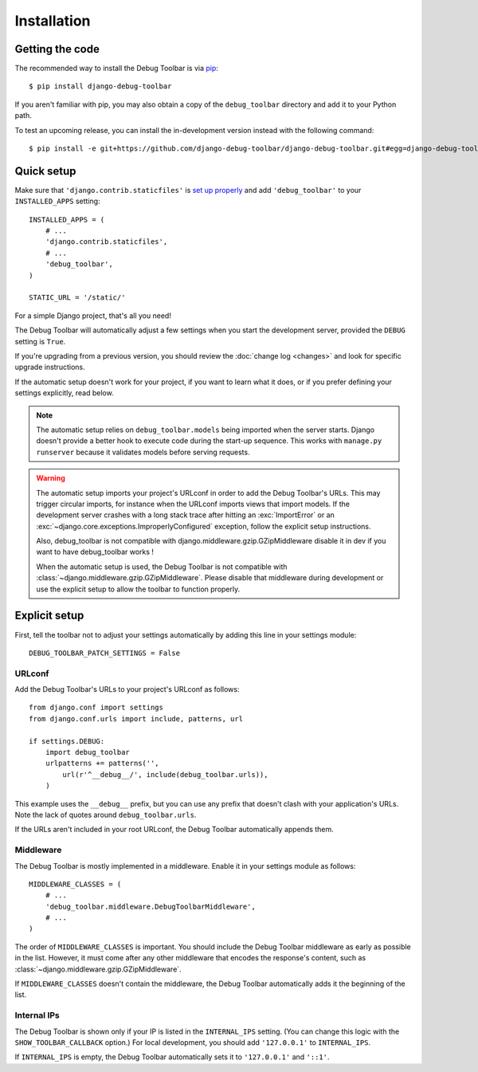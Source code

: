 Installation
============

Getting the code
----------------

The recommended way to install the Debug Toolbar is via pip_::

    $ pip install django-debug-toolbar

If you aren't familiar with pip, you may also obtain a copy of the
``debug_toolbar`` directory and add it to your Python path.

.. _pip: http://www.pip-installer.org/

To test an upcoming release, you can install the in-development version
instead with the following command::

     $ pip install -e git+https://github.com/django-debug-toolbar/django-debug-toolbar.git#egg=django-debug-toolbar

Quick setup
-----------

Make sure that ``'django.contrib.staticfiles'`` is `set up properly
<https://docs.djangoproject.com/en/stable/howto/static-files/>`_ and add
``'debug_toolbar'`` to your ``INSTALLED_APPS`` setting::

    INSTALLED_APPS = (
        # ...
        'django.contrib.staticfiles',
        # ...
        'debug_toolbar',
    )

    STATIC_URL = '/static/'

For a simple Django project, that's all you need!

The Debug Toolbar will automatically adjust a few settings when you start the
development server, provided the ``DEBUG`` setting is ``True``.

If you're upgrading from a previous version, you should review the
:doc:`change log <changes>` and look for specific upgrade instructions.

If the automatic setup doesn't work for your project, if you want to learn
what it does, or if you prefer defining your settings explicitly, read below.

.. note::

    The automatic setup relies on ``debug_toolbar.models`` being imported when
    the server starts. Django doesn't provide a better hook to execute code
    during the start-up sequence. This works with ``manage.py runserver``
    because it validates models before serving requests.

.. warning::

    The automatic setup imports your project's URLconf in order to add the
    Debug Toolbar's URLs. This may trigger circular imports, for instance when
    the URLconf imports views that import models. If the development server
    crashes with a long stack trace after hitting an :exc:`ImportError` or an
    :exc:`~django.core.exceptions.ImproperlyConfigured` exception, follow the
    explicit setup instructions.
    
    Also, debug_toolbar is not compatible with django.middleware.gzip.GZipMiddleware
    disable it in dev if you want to have debug_toolbar works !

    When the automatic setup is used, the Debug Toolbar is not compatible with
    :class:`~django.middleware.gzip.GZipMiddleware`. Please disable that
    middleware during development or use the explicit setup to allow the
    toolbar to function properly.

Explicit setup
--------------

First, tell the toolbar not to adjust your settings automatically by adding
this line in your settings module::

    DEBUG_TOOLBAR_PATCH_SETTINGS = False

URLconf
~~~~~~~

Add the Debug Toolbar's URLs to your project's URLconf as follows::

    from django.conf import settings
    from django.conf.urls import include, patterns, url

    if settings.DEBUG:
        import debug_toolbar
        urlpatterns += patterns('',
            url(r'^__debug__/', include(debug_toolbar.urls)),
        )

This example uses the ``__debug__`` prefix, but you can use any prefix that
doesn't clash with your application's URLs. Note the lack of quotes around
``debug_toolbar.urls``.

If the URLs aren't included in your root URLconf, the Debug Toolbar
automatically appends them.

Middleware
~~~~~~~~~~

The Debug Toolbar is mostly implemented in a middleware. Enable it in your
settings module as follows::

    MIDDLEWARE_CLASSES = (
        # ...
        'debug_toolbar.middleware.DebugToolbarMiddleware',
        # ...
    )

The order of ``MIDDLEWARE_CLASSES`` is important. You should include the Debug
Toolbar middleware as early as possible in the list. However, it must come
after any other middleware that encodes the response's content, such as
:class:`~django.middleware.gzip.GZipMiddleware`.

If ``MIDDLEWARE_CLASSES`` doesn't contain the middleware, the Debug Toolbar
automatically adds it the beginning of the list.

Internal IPs
~~~~~~~~~~~~

The Debug Toolbar is shown only if your IP is listed in the ``INTERNAL_IPS``
setting. (You can change this logic with the ``SHOW_TOOLBAR_CALLBACK``
option.) For local development, you should add ``'127.0.0.1'`` to
``INTERNAL_IPS``.

If ``INTERNAL_IPS`` is empty, the Debug Toolbar automatically sets it to
``'127.0.0.1'`` and ``'::1'``.
